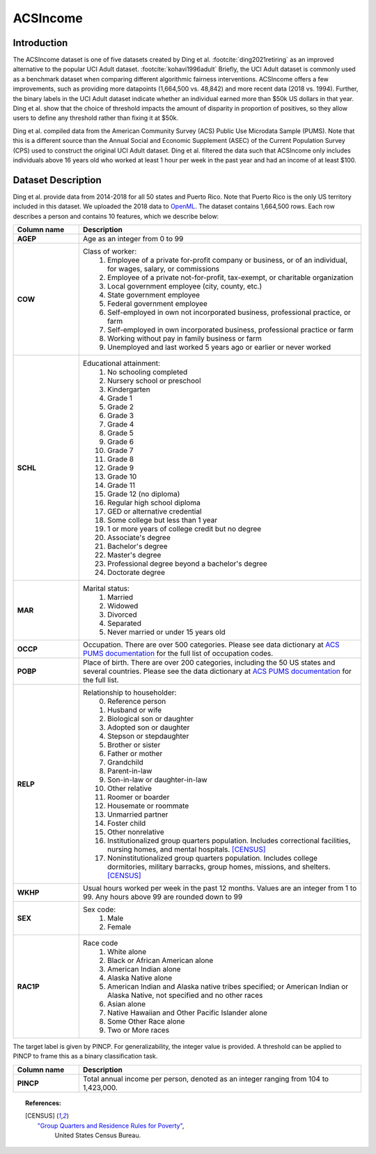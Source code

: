 .. _acsincome_data:
ACSIncome
---------


Introduction
^^^^^^^^^^^^

The ACSIncome dataset is one of five datasets created by
Ding et al. :footcite:`ding2021retiring`
as an improved alternative to the popular
UCI Adult dataset. :footcite:`kohavi1996adult`
Briefly, the UCI Adult dataset is commonly used as a benchmark dataset 
when comparing different algorithmic fairness interventions. ACSIncome offers 
a few improvements, such as providing more datapoints (1,664,500 vs. 48,842) 
and more recent data (2018 vs. 1994). Further, the binary labels in the UCI 
Adult dataset indicate whether an individual earned more than $50k US dollars 
in that year. Ding et al. show that the choice of threshold impacts the 
amount of disparity in proportion of positives, so they allow users to 
define any threshold rather than fixing it at $50k.

Ding et al. compiled data from the American Community Survey (ACS) Public 
Use Microdata Sample (PUMS). Note that this is a different source than the 
Annual Social and Economic Supplement (ASEC) of the Current Population 
Survey (CPS) used to construct the original UCI Adult dataset. Ding et al. 
filtered the data such that ACSIncome only includes individuals above 16 
years old who worked at least 1 hour per week in the past year and had an 
income of at least $100.


.. _acsincome_dataset_description:

Dataset Description
^^^^^^^^^^^^^^^^^^^
Ding et al. provide data from 2014-2018 for all 50 states and Puerto Rico.
Note that Puerto Rico is the only US territory included in this dataset.
We uploaded the 2018 data to `OpenML <https://www.openml.org/d/43141>`_.
The dataset contains 1,664,500 rows. Each row describes a person and contains 
10 features, which we describe below:

.. list-table::
   :header-rows: 1
   :widths: 7 30
   :stub-columns: 1

   *  - Column name
      - Description

   *  - AGEP
      - Age as an integer from 0 to 99

   *  - COW
      - Class of worker:
         1. Employee of a private for-profit company or business, or of an individual, for wages, salary, or commissions 
         2. Employee of a private not-for-profit, tax-exempt, or charitable organization 
         3. Local government employee (city, county, etc.) 
         4. State government employee 
         5. Federal government employee 
         6. Self-employed in own not incorporated business, professional practice, or farm 
         7. Self-employed in own incorporated business, professional practice or farm 
         8. Working without pay in family business or farm 
         9. Unemployed and last worked 5 years ago or earlier or never worked

   *  - SCHL
      - Educational attainment:
         1. No schooling completed
         2. Nursery school or preschool
         3. Kindergarten
         4. Grade 1
         5. Grade 2
         6. Grade 3
         7. Grade 4
         8. Grade 5
         9. Grade 6
         10. Grade 7
         11. Grade 8
         12. Grade 9
         13. Grade 10
         14. Grade 11
         15. Grade 12 (no diploma)
         16. Regular high school diploma
         17. GED or alternative credential
         18. Some college but less than 1 year
         19. 1 or more years of college credit but no degree
         20. Associate's degree
         21. Bachelor's degree
         22. Master's degree
         23. Professional degree beyond a bachelor's degree
         24. Doctorate degree

   *  - MAR
      - Marital status:
         1. Married
         2. Widowed
         3. Divorced
         4. Separated
         5. Never married or under 15 years old

   *  - OCCP
      - Occupation. There are over 500 categories. Please see data dictionary at `ACS PUMS documentation <https://www.census.gov/programs-surveys/acs/microdata/documentation.2018.html>`_ for the full list of occupation codes.

   *  - POBP
      - Place of birth. There are over 200 categories, including the 50 US states and several countries. Please see the data dictionary at `ACS PUMS documentation <https://www.census.gov/programs-surveys/acs/microdata/documentation.2018.html>`_ for the full list.

   *  - RELP
      - Relationship to householder:
         0. Reference person
         1. Husband or wife
         2. Biological son or daughter
         3. Adopted son or daughter
         4. Stepson or stepdaughter
         5. Brother or sister
         6. Father or mother
         7. Grandchild
         8. Parent-in-law
         9. Son-in-law or daughter-in-law
         10. Other relative
         11. Roomer or boarder
         12. Housemate or roommate
         13. Unmarried partner
         14. Foster child
         15. Other nonrelative
         16. Institutionalized group quarters population. Includes correctional facilities, nursing homes, and mental hospitals. [CENSUS]_
         17. Noninstitutionalized group quarters population. Includes college dormitories, military barracks, group homes, missions, and shelters. [CENSUS]_

   *  - WKHP
      - Usual hours worked per week in the past 12 months. Values are an integer from 1 to 99. Any hours above 99 are rounded down to 99

   *  - SEX
      - Sex code:
         1. Male
         2. Female

   *  - RAC1P
      - Race code
         1. White alone
         2. Black or African American alone
         3. American Indian alone
         4. Alaska Native alone
         5. American Indian and Alaska native tribes specified; or American Indian or Alaska Native, not specified and no other races
         6. Asian alone
         7. Native Hawaiian and Other Pacific Islander alone
         8. Some Other Race alone
         9. Two or More races


The target label is given by PINCP. For generalizability, the integer value 
is provided. A threshold can be applied to PINCP to frame this as a binary 
classification task.

.. list-table::
   :header-rows: 1
   :widths: 7 30
   :stub-columns: 1

   *  - Column name
      - Description

   *  - PINCP
      - Total annual income per person, denoted as an integer ranging from 104 to 1,423,000.


.. topic:: References:

  .. [CENSUS] `"Group Quarters and Residence Rules for Poverty" <https://www.census.gov/topics/income-poverty/poverty/guidance/group-quarters.html>`_,
      United States Census Bureau.

   .. footbibliography::
